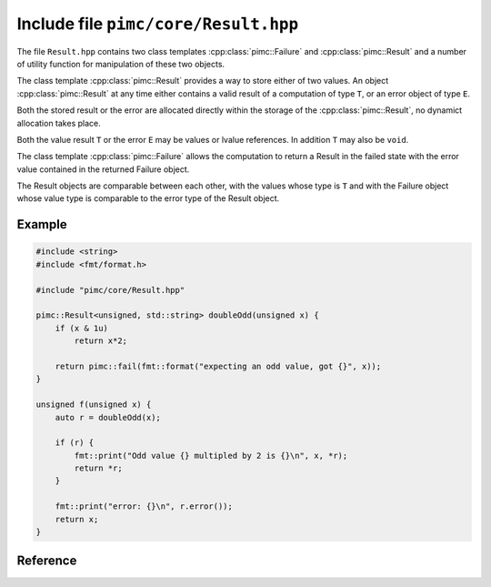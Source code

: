 =====================================
Include file ``pimc/core/Result.hpp``
=====================================

The file ``Result.hpp`` contains two class templates :cpp:class:`pimc::Failure`
and :cpp:class:`pimc::Result` and a number of utility function for manipulation
of these two objects.

The class template :cpp:class:`pimc::Result` provides a way to store either of
two values. An object :cpp:class:`pimc::Result` at any time either contains a
valid result of a computation of type ``T``, or an error object of type ``E``.

Both the stored result or the error are allocated directly within the storage of
the :cpp:class:`pimc::Result`, no dynamict allocation takes place.

Both the value result ``T`` or the error ``E`` may be values or lvalue references.
In addition ``T`` may also be ``void``.

The class template :cpp:class:`pimc::Failure` allows the computation to return
a Result in the failed state with the error value contained in the returned
Failure object.

The Result objects are comparable between each other, with the values whose type
is ``T`` and with the Failure object whose value type is comparable to the error
type of the Result object.

Example
-------

.. code-block:: c++

   #include <string>
   #include <fmt/format.h>

   #include "pimc/core/Result.hpp"

   pimc::Result<unsigned, std::string> doubleOdd(unsigned x) {
       if (x & 1u)
           return x*2;

       return pimc::fail(fmt::format("expecting an odd value, got {}", x));
   }

   unsigned f(unsigned x) {
       auto r = doubleOdd(x);

       if (r) {
           fmt::print("Odd value {} multipled by 2 is {}\n", x, *r);
	   return *r;
       }

       fmt::print("error: {}\n", r.error());
       return x;
   }

   

Reference
---------

.. doxygenclass:: pimc::Result
   :project: PimcLib
   :members:

.. doxygenclass:: pimc::Result< void, E >
   :project: PimcLib
   :members:

.. doxygenclass:: pimc::Failure
   :project: PimcLib
   :members:

      

